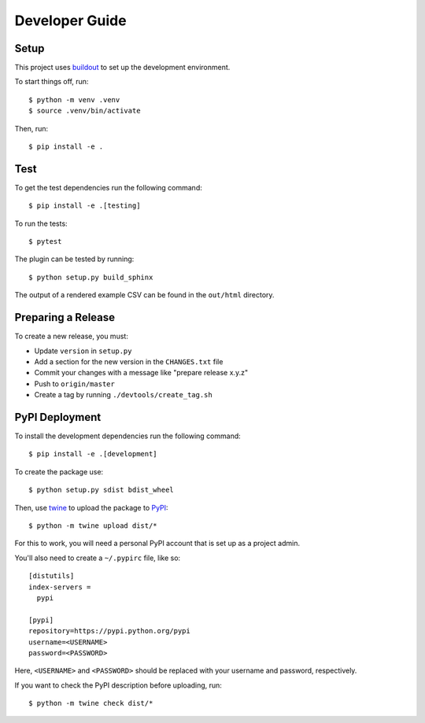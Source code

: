 ===============
Developer Guide
===============

Setup
=====

This project uses buildout_ to set up the development environment.

To start things off, run::

    $ python -m venv .venv
    $ source .venv/bin/activate

Then, run::

    $ pip install -e .

Test
====

To get the test dependencies run the following command::

    $ pip install -e .[testing]

To run the tests::

    $ pytest

The plugin can be tested by running::

    $ python setup.py build_sphinx

The output of a rendered example CSV can be found in the ``out/html`` directory.

Preparing a Release
===================

To create a new release, you must:

- Update ``version`` in ``setup.py``

- Add a section for the new version in the ``CHANGES.txt`` file

- Commit your changes with a message like "prepare release x.y.z"

- Push to ``origin/master``

- Create a tag by running ``./devtools/create_tag.sh``

PyPI Deployment
===============

To install the development dependencies run the following command::

    $ pip install -e .[development]

To create the package use::

    $ python setup.py sdist bdist_wheel

Then, use twine_ to upload the package to PyPI_::

    $ python -m twine upload dist/*

For this to work, you will need a personal PyPI account that is set up as a project admin.

You'll also need to create a ``~/.pypirc`` file, like so::

    [distutils]
    index-servers =
      pypi

    [pypi]
    repository=https://pypi.python.org/pypi
    username=<USERNAME>
    password=<PASSWORD>

Here, ``<USERNAME>`` and ``<PASSWORD>`` should be replaced with your username and password, respectively.

If you want to check the PyPI description before uploading, run::

    $ python -m twine check dist/*

.. _buildout: https://pypi.python.org/pypi/zc.buildout
.. _PyPI: https://pypi.python.org/pypi
.. _twine: https://pypi.python.org/pypi/twine
